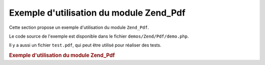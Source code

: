 .. _zend.pdf.usage:

Exemple d'utilisation du module Zend_Pdf
========================================

Cette section propose un exemple d'utilisation du module ``Zend_Pdf``.

Le code source de l'exemple est disponible dans le fichier ``demos/Zend/Pdf/demo.php``.

Il y a aussi un fichier ``test.pdf``, qui peut être utilisé pour réaliser des tests.

.. _zend.pdf.usage.example-1:

.. rubric:: Exemple d'utilisation du module Zend_Pdf

.. code-block:: php
   :linenos:

   /**
    * @package Zend_Pdf
    * @subpackage demo
    */

   if (!isset($argv[1])) {
       echo "USAGE: php demo.php <pdf_file> [<output_pdf_file>]\n";
       exit;
   }

   try {
       $pdf = Zend_Pdf::load($argv[1]);
   } catch (Zend_Pdf_Exception $e) {
       if ($e->getMessage() == 'Ouverture du fichier \''
                             . $argv[1]
                             . '\' impossible en lecture.') {
           // Create new PDF if file doesn't exist
           $pdf = new Zend_Pdf();
           if (!isset($argv[2])) {
               // Force la ré-écriture complète du fichier
               // (plutôt qu'une mise à jour)
               $argv[2] = $argv[1];
           }
       } else {
           // Lève une exception si ce n'est pas l'exception
           // "Ouverture du fichier impossible"
           throw $e;
       }
   }

   //--------------------------------------------------------------------------
   // Inverse l'ordre des pages
   $pdf->pages = array_reverse($pdf->pages);

   // Crée un nouveau style
   $style = new Zend_Pdf_Style();
   $style->setFillColor(new Zend_Pdf_Color_RGB(0, 0, 0.9));
   $style->setLineColor(new Zend_Pdf_Color_GrayScale(0.2));
   $style->setLineWidth(3);
   $style->setLineDashingPattern(array(3, 2, 3, 4), 1.6);
   $style->setFont(Zend_Pdf_Font::fontWithName(
                       Zend_Pdf_Font::FONT_HELVETICA_BOLD), 32
                   );

   try {
       // Crée un nouvel objet image
       $stampImage = Zend_Pdf_Image::imageWithPath(dirname(__FILE__) .
                                                   '/stamp.jpg');
   } catch (Zend_Pdf_Exception $e) {
       // Exemple de gestion des exceptions lors du chargement d'image
       if ($e->getMessage() != 'Image extension is not installed.' &&
           $e->getMessage() != 'JPG support is not configured properly.') {
           throw $e;
       }
       $stampImage = null;
   }

   // Marque la page comme modifiée
   foreach ($pdf->pages as $page){
       $page->saveGS()
            ->setAlpha(0.25)
            ->setStyle($style)
            ->rotate(0, 0, M_PI_2/3);

       $page->saveGS();
       $page->setAlpha(0.25);
       $page->clipCircle(550, -10, 50);
       if ($stampImage != null) {
           $page->drawImage($stampImage, 500, -60, 600, 40);
       }
       $page->restoreGS();

       $page->drawText('Modified by Zend Framework!', 150, 0);
       $page->restoreGS();
   }

   // Ajoute une nouvelle page générée par l'objet Zend_Pdf
   // (la page est attachée au document)
   $pdf->pages[] = ($page1 = $pdf->newPage('A4'));

   // Ajoute une nouvelle page générée par l'objet Zend_Pdf
   // (la page n'est pas attachée au document)
   $pdf->pages[] =
       ($page2 = new Zend_Pdf_Page(Zend_Pdf_Page::SIZE_LETTER_LANDSCAPE));

   // Crée une nouvelle police
   $font = Zend_Pdf_Font::fontWithName(Zend_Pdf_Font::FONT_HELVETICA);

   // Applique la police et dessine du texte
   $page1->setFont($font, 36)
         ->setFillColor(Zend_Pdf_Color_Html::color('#9999cc')
         ->drawText('Helvetica 36 text string', 60, 500);

   // Utilise la police dans une autre page
   $page2->setFont($font, 24)
         ->drawText('Helvetica 24 text string', 60, 500);

   // Utilise une autre police
   $page2->setFont(Zend_Pdf_Font::fontWithName(
                           Zend_Pdf_Font::FONT_TIMES_ROMAN), 32)
         ->drawText('Times-Roman 32 text string', 60, 450);

   // Dessine un rectangle
   $page2->setFillColor(new Zend_Pdf_Color_GrayScale(0.8))
         ->setLineColor(new Zend_Pdf_Color_GrayScale(0.2))
         ->setLineDashingPattern(array(3, 2, 3, 4), 1.6)
         ->drawRectangle(60, 400, 400, 350);

   // Dessine un cercle
   $page2->setLineDashingPattern(Zend_Pdf_Page::LINE_DASHING_SOLID)
         ->setFillColor(new Zend_Pdf_Color_RGB(1, 0, 0))
         ->drawCircle(85, 375, 25);

   // Dessine des secteurs
   $page2->drawCircle(200, 375, 25, 2*M_PI/3, -M_PI/6)
         ->setFillColor(new Zend_Pdf_Color_CMYK(1, 0, 0, 0))
         ->drawCircle(200, 375, 25, M_PI/6, 2*M_PI/3)
         ->setFillColor(new Zend_Pdf_Color_RGB(1, 1, 0))
         ->drawCircle(200, 375, 25, -M_PI/6, M_PI/6);

   // Dessine des ellipses
   $page2->setFillColor(new Zend_Pdf_Color_RGB(1, 0, 0))
         ->drawEllipse(250, 400, 400, 350)
         ->setFillColor(new Zend_Pdf_Color_CMYK(1, 0, 0, 0))
         ->drawEllipse(250, 400, 400, 350, M_PI/6, 2*M_PI/3)
         ->setFillColor(new Zend_Pdf_Color_RGB(1, 1, 0))
         ->drawEllipse(250, 400, 400, 350, -M_PI/6, M_PI/6);

   // Dessine et remplit un polygone
   $page2->setFillColor(new Zend_Pdf_Color_RGB(1, 0, 1));
   $x = array();
   $y = array();
   for ($count = 0; $count < 8; $count++) {
       $x[] = 140 + 25*cos(3*M_PI_4*$count);
       $y[] = 375 + 25*sin(3*M_PI_4*$count);
   }
   $page2->drawPolygon($x, $y,
                       Zend_Pdf_Page::SHAPE_DRAW_FILL_AND_STROKE,
                       Zend_Pdf_Page::FILL_METHOD_EVEN_ODD);

   // ----- Dessiner des figures dans un système de coordonnées modifiées -----

   // Mouvement du système de coordonnées
   $page2->saveGS();
   $page2->translate(60, 250); // Décalage du système de coordonnées

   // Dessine un rectangle
   $page2->setFillColor(new Zend_Pdf_Color_GrayScale(0.8))
         ->setLineColor(new Zend_Pdf_Color_GrayScale(0.2))
         ->setLineDashingPattern(array(3, 2, 3, 4), 1.6)
         ->drawRectangle(0, 50, 340, 0);

   // Dessine un cercle
   $page2->setLineDashingPattern(Zend_Pdf_Page::LINE_DASHING_SOLID)
         ->setFillColor(new Zend_Pdf_Color_Rgb(1, 0, 0))
         ->drawCircle(25, 25, 25);

   // Dessine des secteurs
   $page2->drawCircle(140, 25, 25, 2*M_PI/3, -M_PI/6)
         ->setFillColor(new Zend_Pdf_Color_Cmyk(1, 0, 0, 0))
         ->drawCircle(140, 25, 25, M_PI/6, 2*M_PI/3)
         ->setFillColor(new Zend_Pdf_Color_Rgb(1, 1, 0))
         ->drawCircle(140, 25, 25, -M_PI/6, M_PI/6);

   // Dessine des ellipses
   $page2->setFillColor(new Zend_Pdf_Color_Rgb(1, 0, 0))
         ->drawEllipse(190, 50, 340, 0)
         ->setFillColor(new Zend_Pdf_Color_Cmyk(1, 0, 0, 0))
         ->drawEllipse(190, 50, 340, 0, M_PI/6, 2*M_PI/3)
         ->setFillColor(new Zend_Pdf_Color_Rgb(1, 1, 0))
         ->drawEllipse(190, 50, 340, 0, -M_PI/6, M_PI/6);

   // Dessine et remplit un polygone
   $page2->setFillColor(new Zend_Pdf_Color_Rgb(1, 0, 1));
   $x = array();
   $y = array();
   for ($count = 0; $count < 8; $count++) {
       $x[] = 80 + 25*cos(3*M_PI_4*$count);
       $y[] = 25 + 25*sin(3*M_PI_4*$count);
   }
   $page2->drawPolygon($x, $y,
                       Zend_Pdf_Page::SHAPE_DRAW_FILL_AND_STROKE,
                       Zend_Pdf_Page::FILL_METHOD_EVEN_ODD);

   // Dessine une ligne
   $page2->setLineWidth(0.5)
         ->drawLine(0, 25, 340, 25);

   $page2->restoreGS();

   // Mouvement du système de coordonnées, mise en biais et mise à l'échelle
   $page2->saveGS();
   $page2->translate(60, 150)     // Décalage du système de coordonnées
         ->skew(0, 0, 0, -M_PI/9) // Mise en biais du système de coordonnées
         ->scale(0.9, 0.9);       // Mise à l'échelle du système de coordonnées

   // Dessine un rectangle
   $page2->setFillColor(new Zend_Pdf_Color_GrayScale(0.8))
         ->setLineColor(new Zend_Pdf_Color_GrayScale(0.2))
         ->setLineDashingPattern(array(3, 2, 3, 4), 1.6)
         ->drawRectangle(0, 50, 340, 0);

   // Dessine un cercle
   $page2->setLineDashingPattern(Zend_Pdf_Page::LINE_DASHING_SOLID)
         ->setFillColor(new Zend_Pdf_Color_Rgb(1, 0, 0))
         ->drawCircle(25, 25, 25);

   // Dessine des secteurs
   $page2->drawCircle(140, 25, 25, 2*M_PI/3, -M_PI/6)
         ->setFillColor(new Zend_Pdf_Color_Cmyk(1, 0, 0, 0))
         ->drawCircle(140, 25, 25, M_PI/6, 2*M_PI/3)
         ->setFillColor(new Zend_Pdf_Color_Rgb(1, 1, 0))
         ->drawCircle(140, 25, 25, -M_PI/6, M_PI/6);

   // Dessine des ellipses
   $page2->setFillColor(new Zend_Pdf_Color_Rgb(1, 0, 0))
         ->drawEllipse(190, 50, 340, 0)
         ->setFillColor(new Zend_Pdf_Color_Cmyk(1, 0, 0, 0))
         ->drawEllipse(190, 50, 340, 0, M_PI/6, 2*M_PI/3)
         ->setFillColor(new Zend_Pdf_Color_Rgb(1, 1, 0))
         ->drawEllipse(190, 50, 340, 0, -M_PI/6, M_PI/6);

   // Dessine et remplit un polygone
   $page2->setFillColor(new Zend_Pdf_Color_Rgb(1, 0, 1));
   $x = array();
   $y = array();
   for ($count = 0; $count < 8; $count++) {
       $x[] = 80 + 25*cos(3*M_PI_4*$count);
       $y[] = 25 + 25*sin(3*M_PI_4*$count);
   }
   $page2->drawPolygon($x, $y,
                       Zend_Pdf_Page::SHAPE_DRAW_FILL_AND_STROKE,
                       Zend_Pdf_Page::FILL_METHOD_EVEN_ODD);

   // Dessine une ligne
   $page2->setLineWidth(0.5)
         ->drawLine(0, 25, 340, 25);

   $page2->restoreGS();

   //--------------------------------------------------------------------------

   if (isset($argv[2])) {
       $pdf->save($argv[2]);
   } else {
       $pdf->save($argv[1], true ); /* met à jour */
   }


